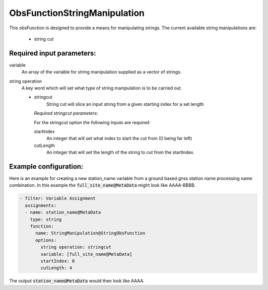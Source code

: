 .. _ObsFunctionStringManipulation:

ObsFunctionStringManipulation
-----------------------------------------------------------------

This obsFunction is designed to provide a means for manipulating strings. 
The current available string manipulations are:

  - string cut

Required input parameters:
~~~~~~~~~~~~~~~~~~~~~~~~~~

variable
  An array of the variable for string manipulation supplied as a vector of strings. 
  
string operation
  A key word which will set what type of string manipulation is to be carried out.
  
  - stringcut
      String cut will slice an input string from a given starting index for a set length. 

    *Required stringcut parameters*:

    For the stringcut option the following inputs are required

    startIndex
      An integer that will set what index to start the cut from (0 being far left)
  
    cutLength 
      An integer that will set the length of the string to cut from the startIndex. 

Example configuration:
~~~~~~~~~~~~~~~~~~~~~~

Here is an example for creating a new station_name variable from a ground based gnss station name processing name combination. In this example the :code:`full_site_name@MetaData` might look like AAAA-BBBB.  

.. code-block:: yaml

  - filter: Variable Assignment
    assignments:
    - name: station_name@MetaData
      type: string
      function:
        name: StringManipulation@StringObsFunction
        options:
          string operation: stringcut
          variable: [full_site_name@MetaData]
          startIndex: 0 
          cutLength: 4 
  
The output :code:`station_name@MetaData` would then look like AAAA. 
